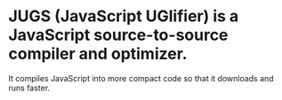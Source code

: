 * JUGS (JavaScript UGlifier) is a JavaScript source-to-source compiler and optimizer.
It compiles JavaScript into more compact code so that it downloads
and runs faster.

